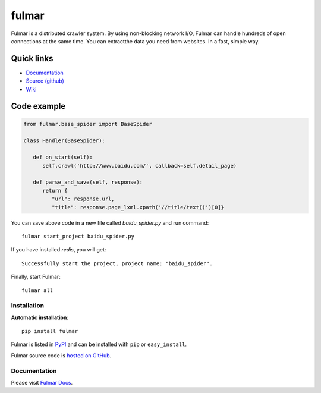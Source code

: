 .. fulmar documentation master file, created by
   sphinx-quickstart on Tue Aug  2 14:19:45 2016.
   You can adapt this file completely to your liking, but it should at least
   contain the root `toctree` directive.

fulmar
=======

|docs|
|ci|

Fulmar is a distributed crawler system. By using non-blocking network I/O,
Fulmar can handle hundreds of open connections at the same time. You can
extractthe data you need from websites. In a fast, simple way.


Quick links
^^^^^^^^^^^

* `Documentation <http://fulmar.readthedocs.io/en/latest/>`_
* `Source (github) <https://github.com/tylderen/fulmar>`_
* `Wiki <https://github.com/tylderen/fulmar/wiki>`_

Code example
^^^^^^^^^^^^

.. code-block:: python

   from fulmar.base_spider import BaseSpider

   class Handler(BaseSpider):

      def on_start(self):
         self.crawl('http://www.baidu.com/', callback=self.detail_page)

      def parse_and_save(self, response):
         return {
            "url": response.url,
            "title": response.page_lxml.xpath('//title/text()')[0]}

You can save above code in a new file called   `baidu_spider.py`   and run command::

                  fulmar start_project baidu_spider.py

If you have installed `redis`, you will get::

                  Successfully start the project, project name: "baidu_spider".

Finally, start Fulmar::

                  fulmar all

Installation
------------

**Automatic installation**::

    pip install fulmar

Fulmar is listed in `PyPI <http://pypi.python.org/pypi/fulmar>`_ and
can be installed with ``pip`` or ``easy_install``.

Fulmar source code is `hosted on GitHub
<https://github.com/tylderen/fulmar>`_.



Documentation
-------------

Please visit  `Fulmar Docs <http://fulmar.readthedocs.io/en/latest/>`_.

.. |docs| image:: https://readthedocs.org/projects/fulmar/badge/?version=latest
    :alt: Documentation Status
    :scale: 100%
    :target: https://fulmar.readthedocs.io/en/latest/?badge=latest

.. |ci| image:: https://travis-ci.org/tylderen/fulmar.svg?branch=master
    :target: https://travis-ci.org/tylderen/fulmar
